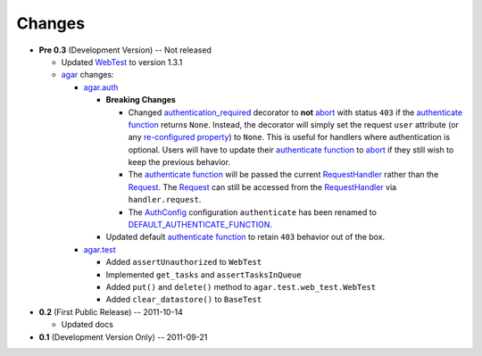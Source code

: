 Changes
-------

* **Pre 0.3** (Development Version) -- Not released

  * Updated `WebTest`_ to version 1.3.1

  * `agar`_ changes:

    * `agar.auth`_

      * **Breaking Changes**
      
        * Changed `authentication_required`_ decorator to **not** `abort`_ with status ``403`` if the
          `authenticate function`_ returns ``None``. Instead, the decorator will simply set the request ``user`` attribute
          (or any `re-configured property`_) to ``None``. This is useful for handlers where authentication is optional.
          Users will have to update their `authenticate function`_ to `abort`_ if they still wish to keep the
          previous behavior.

        * The `authenticate function`_ will be passed the current `RequestHandler`_ rather than the
          `Request`_. The `Request`_ can still be accessed from the `RequestHandler`_ via ``handler.request``.

        * The `AuthConfig`_ configuration ``authenticate`` has been renamed to `DEFAULT_AUTHENTICATE_FUNCTION`_.
        
      * Updated default `authenticate function`_ to retain ``403`` behavior out of the box.

    * `agar.test`_

      * Added ``assertUnauthorized`` to ``WebTest``

      * Implemented ``get_tasks`` and ``assertTasksInQueue``

      * Added ``put()`` and ``delete()`` method to ``agar.test.web_test.WebTest``

      * Added ``clear_datastore()`` to ``BaseTest``

* **0.2** (First Public Release) -- 2011-10-14

  * Updated docs

* **0.1** (Development Version Only) -- 2011-09-21


.. Links

.. _abort: http://webapp-improved.appspot.com/api/webapp2.html#webapp2.abort
.. _Request: http://webapp-improved.appspot.com/api/webapp2.html#webapp2.Request
.. _RequestHandler: http://webapp-improved.appspot.com/api/webapp2.html#webapp2.RequestHandler

.. _WebTest: http://webtest.pythonpaste.org/

.. _agar: http://packages.python.org/substrate/agar.html
.. _agar.auth: http://packages.python.org/substrate/agar.html#module-agar.auth
.. _agar.test: http://packages.python.org/substrate/agar.html#module-agar.test
.. _AuthConfig: http://packages.python.org/substrate/agar.html#agar.auth.AuthConfig
.. _authentication_required: http://packages.python.org/substrate/agar.html#agar.auth.authentication_required
.. _authenticate function: http://packages.python.org/substrate/agar.html#agar.auth.AuthConfig.authenticate
.. _re-configured property: http://packages.python.org/substrate/agar.html#agar.auth.AuthConfig.AUTHENTICATION_PROPERTY
.. _DEFAULT_AUTHENTICATE_FUNCTION: http://packages.python.org/substrate/agar.html#agar.auth.AuthConfig.DEFAULT_AUTHENTICATE_FUNCTION
